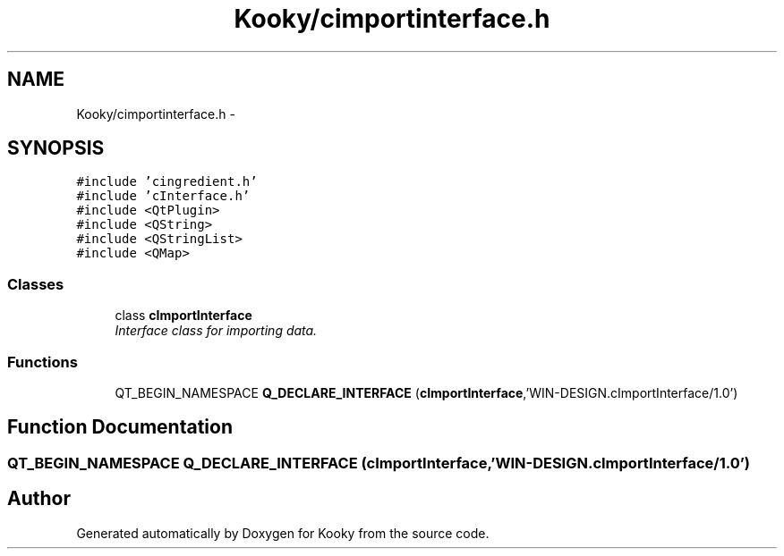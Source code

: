 .TH "Kooky/cimportinterface.h" 3 "Thu Feb 11 2016" "Kooky" \" -*- nroff -*-
.ad l
.nh
.SH NAME
Kooky/cimportinterface.h \- 
.SH SYNOPSIS
.br
.PP
\fC#include 'cingredient\&.h'\fP
.br
\fC#include 'cInterface\&.h'\fP
.br
\fC#include <QtPlugin>\fP
.br
\fC#include <QString>\fP
.br
\fC#include <QStringList>\fP
.br
\fC#include <QMap>\fP
.br

.SS "Classes"

.in +1c
.ti -1c
.RI "class \fBcImportInterface\fP"
.br
.RI "\fIInterface class for importing data\&. \fP"
.in -1c
.SS "Functions"

.in +1c
.ti -1c
.RI "QT_BEGIN_NAMESPACE \fBQ_DECLARE_INTERFACE\fP (\fBcImportInterface\fP,'WIN\-DESIGN\&.cImportInterface/1\&.0')"
.br
.in -1c
.SH "Function Documentation"
.PP 
.SS "QT_BEGIN_NAMESPACE Q_DECLARE_INTERFACE (\fBcImportInterface\fP, 'WIN\-DESIGN\&.cImportInterface/1\&.0')"

.SH "Author"
.PP 
Generated automatically by Doxygen for Kooky from the source code\&.
